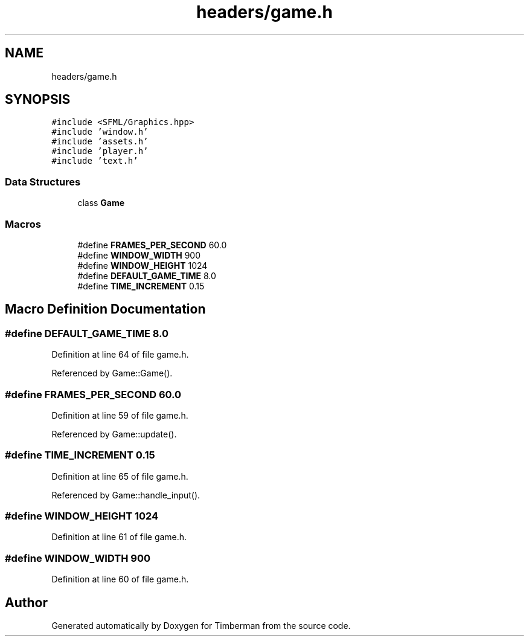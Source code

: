 .TH "headers/game.h" 3 "Mon Apr 22 2019" "Version 1.1" "Timberman" \" -*- nroff -*-
.ad l
.nh
.SH NAME
headers/game.h
.SH SYNOPSIS
.br
.PP
\fC#include <SFML/Graphics\&.hpp>\fP
.br
\fC#include 'window\&.h'\fP
.br
\fC#include 'assets\&.h'\fP
.br
\fC#include 'player\&.h'\fP
.br
\fC#include 'text\&.h'\fP
.br

.SS "Data Structures"

.in +1c
.ti -1c
.RI "class \fBGame\fP"
.br
.in -1c
.SS "Macros"

.in +1c
.ti -1c
.RI "#define \fBFRAMES_PER_SECOND\fP   60\&.0"
.br
.ti -1c
.RI "#define \fBWINDOW_WIDTH\fP   900"
.br
.ti -1c
.RI "#define \fBWINDOW_HEIGHT\fP   1024"
.br
.ti -1c
.RI "#define \fBDEFAULT_GAME_TIME\fP   8\&.0"
.br
.ti -1c
.RI "#define \fBTIME_INCREMENT\fP   0\&.15"
.br
.in -1c
.SH "Macro Definition Documentation"
.PP 
.SS "#define DEFAULT_GAME_TIME   8\&.0"

.PP
Definition at line 64 of file game\&.h\&.
.PP
Referenced by Game::Game()\&.
.SS "#define FRAMES_PER_SECOND   60\&.0"

.PP
Definition at line 59 of file game\&.h\&.
.PP
Referenced by Game::update()\&.
.SS "#define TIME_INCREMENT   0\&.15"

.PP
Definition at line 65 of file game\&.h\&.
.PP
Referenced by Game::handle_input()\&.
.SS "#define WINDOW_HEIGHT   1024"

.PP
Definition at line 61 of file game\&.h\&.
.SS "#define WINDOW_WIDTH   900"

.PP
Definition at line 60 of file game\&.h\&.
.SH "Author"
.PP 
Generated automatically by Doxygen for Timberman from the source code\&.
